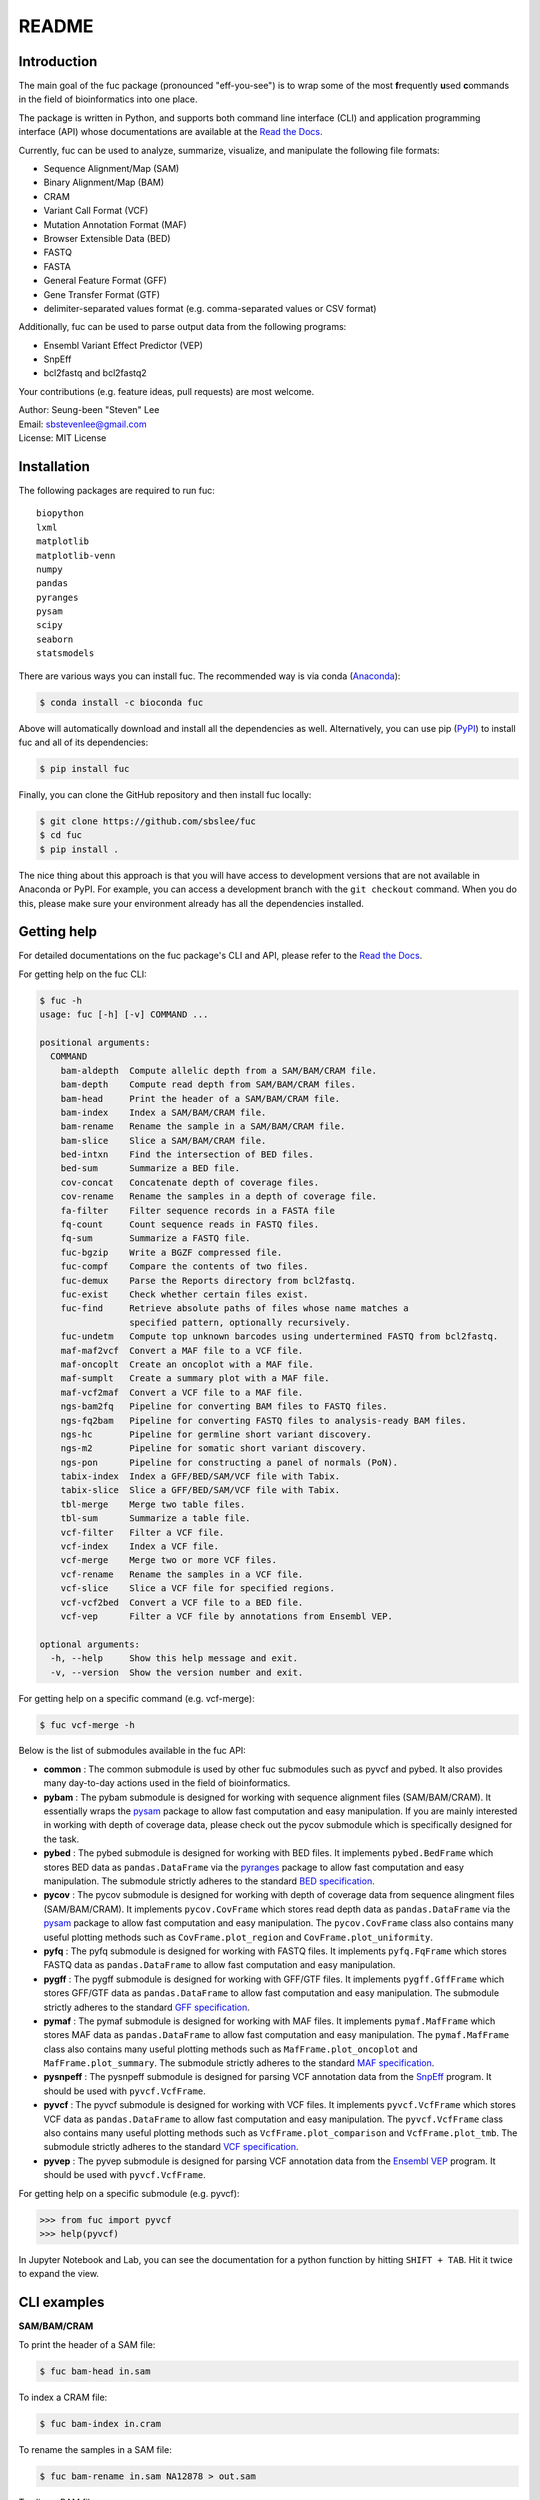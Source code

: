 ..
   This file was automatically generated by docs/create.py.

README
******

.. image:: https://badge.fury.io/py/fuc.svg
    :target: https://badge.fury.io/py/fuc

.. image:: https://readthedocs.org/projects/sbslee-fuc/badge/?version=latest
   :target: https://sbslee-fuc.readthedocs.io/en/latest/?badge=latest
   :alt: Documentation Status

.. image:: https://anaconda.org/bioconda/fuc/badges/version.svg
   :target: https://anaconda.org/bioconda/fuc

.. image:: https://anaconda.org/bioconda/fuc/badges/license.svg
   :target: https://github.com/sbslee/fuc/blob/main/LICENSE

.. image:: https://anaconda.org/bioconda/fuc/badges/downloads.svg
   :target: https://anaconda.org/bioconda/fuc/files

.. image:: https://anaconda.org/bioconda/fuc/badges/installer/conda.svg
   :target: https://conda.anaconda.org/bioconda

Introduction
============

The main goal of the fuc package (pronounced "eff-you-see") is to wrap some of the most **f**\ requently **u**\ sed **c**\ ommands in the field of bioinformatics into one place.

The package is written in Python, and supports both command line interface (CLI) and application programming interface (API) whose documentations are available at the `Read the Docs <https://sbslee-fuc.readthedocs.io/en/latest/>`_.

Currently, fuc can be used to analyze, summarize, visualize, and manipulate the following file formats:

- Sequence Alignment/Map (SAM)
- Binary Alignment/Map (BAM)
- CRAM
- Variant Call Format (VCF)
- Mutation Annotation Format (MAF)
- Browser Extensible Data (BED)
- FASTQ
- FASTA
- General Feature Format (GFF)
- Gene Transfer Format (GTF)
- delimiter-separated values format (e.g. comma-separated values or CSV format)

Additionally, fuc can be used to parse output data from the following programs:

- Ensembl Variant Effect Predictor (VEP)
- SnpEff
- bcl2fastq and bcl2fastq2

Your contributions (e.g. feature ideas, pull requests) are most welcome.

| Author: Seung-been "Steven" Lee
| Email: sbstevenlee@gmail.com
| License: MIT License

Installation
============

The following packages are required to run fuc:

.. parsed-literal::

   biopython
   lxml
   matplotlib
   matplotlib-venn
   numpy
   pandas
   pyranges
   pysam
   scipy
   seaborn
   statsmodels

There are various ways you can install fuc. The recommended way is via conda (`Anaconda <https://www.anaconda.com/>`__):

.. code-block:: text

   $ conda install -c bioconda fuc

Above will automatically download and install all the dependencies as well. Alternatively, you can use pip (`PyPI <https://pypi.org/>`__) to install fuc and all of its dependencies:

.. code-block:: text

   $ pip install fuc

Finally, you can clone the GitHub repository and then install fuc locally:

.. code-block:: text

   $ git clone https://github.com/sbslee/fuc
   $ cd fuc
   $ pip install .

The nice thing about this approach is that you will have access to development versions that are not available in Anaconda or PyPI. For example, you can access a development branch with the ``git checkout`` command. When you do this, please make sure your environment already has all the dependencies installed.

Getting help
============

For detailed documentations on the fuc package's CLI and API, please refer to the `Read the Docs <https://sbslee-fuc.readthedocs.io/en/latest/>`_.

For getting help on the fuc CLI:

.. code-block:: text

   $ fuc -h
   usage: fuc [-h] [-v] COMMAND ...
   
   positional arguments:
     COMMAND
       bam-aldepth  Compute allelic depth from a SAM/BAM/CRAM file.
       bam-depth    Compute read depth from SAM/BAM/CRAM files.
       bam-head     Print the header of a SAM/BAM/CRAM file.
       bam-index    Index a SAM/BAM/CRAM file.
       bam-rename   Rename the sample in a SAM/BAM/CRAM file.
       bam-slice    Slice a SAM/BAM/CRAM file.
       bed-intxn    Find the intersection of BED files.
       bed-sum      Summarize a BED file.
       cov-concat   Concatenate depth of coverage files.
       cov-rename   Rename the samples in a depth of coverage file.
       fa-filter    Filter sequence records in a FASTA file
       fq-count     Count sequence reads in FASTQ files.
       fq-sum       Summarize a FASTQ file.
       fuc-bgzip    Write a BGZF compressed file.
       fuc-compf    Compare the contents of two files.
       fuc-demux    Parse the Reports directory from bcl2fastq.
       fuc-exist    Check whether certain files exist.
       fuc-find     Retrieve absolute paths of files whose name matches a 
                    specified pattern, optionally recursively.
       fuc-undetm   Compute top unknown barcodes using undertermined FASTQ from bcl2fastq.
       maf-maf2vcf  Convert a MAF file to a VCF file.
       maf-oncoplt  Create an oncoplot with a MAF file.
       maf-sumplt   Create a summary plot with a MAF file.
       maf-vcf2maf  Convert a VCF file to a MAF file.
       ngs-bam2fq   Pipeline for converting BAM files to FASTQ files.
       ngs-fq2bam   Pipeline for converting FASTQ files to analysis-ready BAM files.
       ngs-hc       Pipeline for germline short variant discovery.
       ngs-m2       Pipeline for somatic short variant discovery.
       ngs-pon      Pipeline for constructing a panel of normals (PoN).
       tabix-index  Index a GFF/BED/SAM/VCF file with Tabix.
       tabix-slice  Slice a GFF/BED/SAM/VCF file with Tabix.
       tbl-merge    Merge two table files.
       tbl-sum      Summarize a table file.
       vcf-filter   Filter a VCF file.
       vcf-index    Index a VCF file.
       vcf-merge    Merge two or more VCF files.
       vcf-rename   Rename the samples in a VCF file.
       vcf-slice    Slice a VCF file for specified regions.
       vcf-vcf2bed  Convert a VCF file to a BED file.
       vcf-vep      Filter a VCF file by annotations from Ensembl VEP.
   
   optional arguments:
     -h, --help     Show this help message and exit.
     -v, --version  Show the version number and exit.

For getting help on a specific command (e.g. vcf-merge):

.. code-block:: text

   $ fuc vcf-merge -h

Below is the list of submodules available in the fuc API:

- **common** : The common submodule is used by other fuc submodules such as pyvcf and pybed. It also provides many day-to-day actions used in the field of bioinformatics.
- **pybam** : The pybam submodule is designed for working with sequence alignment files (SAM/BAM/CRAM). It essentially wraps the `pysam <https://pysam.readthedocs.io/en/latest/api.html>`_ package to allow fast computation and easy manipulation. If you are mainly interested in working with depth of coverage data, please check out the pycov submodule which is specifically designed for the task.
- **pybed** : The pybed submodule is designed for working with BED files. It implements ``pybed.BedFrame`` which stores BED data as ``pandas.DataFrame`` via the `pyranges <https://github.com/biocore-ntnu/pyranges>`_ package to allow fast computation and easy manipulation. The submodule strictly adheres to the standard `BED specification <https://genome.ucsc.edu/FAQ/FAQformat.html>`_.
- **pycov** : The pycov submodule is designed for working with depth of coverage data from sequence alingment files (SAM/BAM/CRAM). It implements ``pycov.CovFrame`` which stores read depth data as ``pandas.DataFrame`` via the `pysam <https://pysam.readthedocs.io/en/latest/api.html>`_ package to allow fast computation and easy manipulation. The ``pycov.CovFrame`` class also contains many useful plotting methods such as ``CovFrame.plot_region`` and ``CovFrame.plot_uniformity``.
- **pyfq** : The pyfq submodule is designed for working with FASTQ files. It implements ``pyfq.FqFrame`` which stores FASTQ data as ``pandas.DataFrame`` to allow fast computation and easy manipulation.
- **pygff** : The pygff submodule is designed for working with GFF/GTF files. It implements ``pygff.GffFrame`` which stores GFF/GTF data as ``pandas.DataFrame`` to allow fast computation and easy manipulation. The submodule strictly adheres to the standard `GFF specification <https://github.com/The-Sequence-Ontology/Specifications/blob/master/gff3.md>`_.
- **pymaf** : The pymaf submodule is designed for working with MAF files. It implements ``pymaf.MafFrame`` which stores MAF data as ``pandas.DataFrame`` to allow fast computation and easy manipulation. The ``pymaf.MafFrame`` class also contains many useful plotting methods such as ``MafFrame.plot_oncoplot`` and ``MafFrame.plot_summary``. The submodule strictly adheres to the standard `MAF specification <https://docs.gdc.cancer.gov/Data/File_Formats/MAF_Format/>`_.
- **pysnpeff** : The pysnpeff submodule is designed for parsing VCF annotation data from the `SnpEff <https://pcingola.github.io/SnpEff/>`_ program. It should be used with ``pyvcf.VcfFrame``.
- **pyvcf** : The pyvcf submodule is designed for working with VCF files. It implements ``pyvcf.VcfFrame`` which stores VCF data as ``pandas.DataFrame`` to allow fast computation and easy manipulation. The ``pyvcf.VcfFrame`` class also contains many useful plotting methods such as ``VcfFrame.plot_comparison`` and ``VcfFrame.plot_tmb``. The submodule strictly adheres to the standard `VCF specification <https://samtools.github.io/hts-specs/VCFv4.3.pdf>`_.
- **pyvep** : The pyvep submodule is designed for parsing VCF annotation data from the `Ensembl VEP <https://asia.ensembl.org/info/docs/tools/vep/index.html>`_ program. It should be used with ``pyvcf.VcfFrame``.

For getting help on a specific submodule (e.g. pyvcf):

.. code:: python3

   >>> from fuc import pyvcf
   >>> help(pyvcf)

In Jupyter Notebook and Lab, you can see the documentation for a python
function by hitting ``SHIFT + TAB``. Hit it twice to expand the view.

CLI examples
============

**SAM/BAM/CRAM**

To print the header of a SAM file:

.. code-block:: text

   $ fuc bam-head in.sam

To index a CRAM file:

.. code-block:: text

   $ fuc bam-index in.cram

To rename the samples in a SAM file:

.. code-block:: text

   $ fuc bam-rename in.sam NA12878 > out.sam

To slice a BAM file:

.. code-block:: text

   $ fuc bam-slice in.bam chr1:100-200 > out.bam

**BED**

To find intersection between BED files:

.. code-block:: text

   $ fuc bed-intxn 1.bed 2.bed 3.bed > intersect.bed

**FASTQ**

To count sequence reads in a FASTQ file:

.. code-block:: text

   $ fuc fq-count example.fastq

**FUC**

To check whether a file exists in the operating system:

.. code-block:: text

   $ fuc fuc-exist example.txt

To find all VCF files within the current directory recursively:

.. code-block:: text

   $ fuc fuc-find .vcf.gz

**TABLE**

To merge two tab-delimited files:

.. code-block:: text

   $ fuc tbl-merge left.tsv right.tsv > merged.tsv

**VCF**

To merge VCF files:

.. code-block:: text

   $ fuc vcf-merge 1.vcf 2.vcf 3.vcf > merged.vcf

To filter a VCF file annotated by Ensembl VEP:

.. code-block:: text

   $ fuc vcf-vep in.vcf 'SYMBOL == "TP53"' > out.vcf

API examples
============

**BAM**

To create read depth profile of a region from a CRAM file:

.. code:: python3

    >>> from fuc import pycov
    >>> cf = pycov.CovFrame.from_file('HG00525.final.cram', zero=True,
    ...    region='chr12:21161194-21239796', names=['HG00525'])
    >>> cf.plot_region('chr12:21161194-21239796')

.. image:: https://raw.githubusercontent.com/sbslee/fuc-data/main/images/coverage.png

**VCF**

To filter a VCF file based on a BED file:

.. code:: python3

   >>> from fuc import pyvcf
   >>> vf = pyvcf.VcfFrame.from_file('original.vcf')
   >>> filtered_vf = vf.filter_bed('targets.bed')
   >>> filtered_vf.to_file('filtered.vcf')

To remove indels from a VCF file:

.. code:: python3

   >>> from fuc import pyvcf
   >>> vf = pyvcf.VcfFrame.from_file('with_indels.vcf')
   >>> filtered_vf = vf.filter_indel()
   >>> filtered_vf.to_file('no_indels.vcf')

To create a Venn diagram showing genotype concordance between groups:

.. code:: python3

    >>> from fuc import pyvcf, common
    >>> common.load_dataset('pyvcf')
    >>> f = '~/fuc-data/pyvcf/plot_comparison.vcf'
    >>> vf = pyvcf.VcfFrame.from_file(f)
    >>> a = ['Steven_A', 'John_A', 'Sara_A']
    >>> b = ['Steven_B', 'John_B', 'Sara_B']
    >>> c = ['Steven_C', 'John_C', 'Sara_C']
    >>> vf.plot_comparison(a, b, c)

.. image:: https://raw.githubusercontent.com/sbslee/fuc-data/main/images/plot_comparison.png

To create various figures for normal-tumor analysis:

.. code:: python3

    >>> import matplotlib.pyplot as plt
    >>> from fuc import common, pyvcf
    >>> common.load_dataset('pyvcf')
    >>> vf = pyvcf.VcfFrame.from_file('~/fuc-data/pyvcf/normal-tumor.vcf')
    >>> af = pyvcf.AnnFrame.from_file('~/fuc-data/pyvcf/normal-tumor-annot.tsv', sample_col='Sample')
    >>> normal = af.df[af.df.Tissue == 'Normal'].index
    >>> tumor = af.df[af.df.Tissue == 'Tumor'].index
    >>> fig, [[ax1, ax2], [ax3, ax4]] = plt.subplots(2, 2, figsize=(10, 10))
    >>> vf.plot_tmb(ax=ax1)
    >>> vf.plot_tmb(ax=ax2, af=af, group_col='Tissue')
    >>> vf.plot_hist_format('#DP', ax=ax3, af=af, group_col='Tissue')
    >>> vf.plot_regplot(normal, tumor, ax=ax4)
    >>> plt.tight_layout()

.. image:: https://raw.githubusercontent.com/sbslee/fuc-data/main/images/normal-tumor.png

**MAF**

To create an oncoplot with a MAF file:

.. code:: python3

    >>> from fuc import common, pymaf
    >>> common.load_dataset('tcga-laml')
    >>> maf_file = '~/fuc-data/tcga-laml/tcga_laml.maf.gz'
    >>> mf = pymaf.MafFrame.from_file(maf_file)
    >>> mf.plot_oncoplot()

.. image:: https://raw.githubusercontent.com/sbslee/fuc-data/main/images/oncoplot.png

To create a customized oncoplot with a MAF file, see the `Create customized oncoplot <https://sbslee-fuc.readthedocs.io/en/latest/tutorials.html#create-customized-oncoplots>`__ tutorial:

.. image:: https://raw.githubusercontent.com/sbslee/fuc-data/main/images/customized_oncoplot.png

To create a summary figure for a MAF file:

.. code:: python3

    >>> from fuc import common, pymaf
    >>> common.load_dataset('tcga-laml')
    >>> maf_file = '~/fuc-data/tcga-laml/tcga_laml.maf.gz'
    >>> mf = pymaf.MafFrame.from_file(maf_file)
    >>> mf.plot_summary()

.. image:: https://raw.githubusercontent.com/sbslee/fuc-data/main/images/maf_summary-2.png

